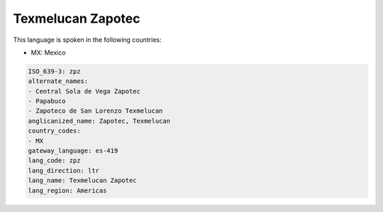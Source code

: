 .. _zpz:

Texmelucan Zapotec
==================

This language is spoken in the following countries:

* MX: Mexico

.. code-block:: yaml

    ISO_639-3: zpz
    alternate_names:
    - Central Sola de Vega Zapotec
    - Papabuco
    - Zapoteco de San Lorenzo Texmelucan
    anglicanized_name: Zapotec, Texmelucan
    country_codes:
    - MX
    gateway_language: es-419
    lang_code: zpz
    lang_direction: ltr
    lang_name: Texmelucan Zapotec
    lang_region: Americas
    
